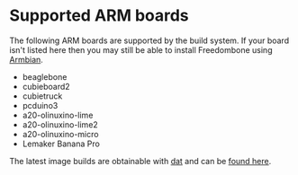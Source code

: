 #+TITLE:
#+AUTHOR: Bob Mottram
#+EMAIL: bob@freedombone.net
#+KEYWORDS: freedombone, arm board, SBC, single board computer
#+DESCRIPTION: List of supported ARM boards
#+OPTIONS: ^:nil toc:nil
#+HTML_HEAD: <link rel="stylesheet" type="text/css" href="freedombone.css" />

#+attr_html: :width 80% :height 10% :align center
[[file:images/logo.png]]

* Supported ARM boards

The following ARM boards are supported by the build system. If your board isn't listed here then you may still be able to install Freedombone using [[./armbian.html][Armbian]].

 - beaglebone
 - cubieboard2
 - cubietruck
 - pcduino3
 - a20-olinuxino-lime
 - a20-olinuxino-lime2
 - a20-olinuxino-micro
 - Lemaker Banana Pro

The latest image builds are obtainable with [[https://datproject.org/][dat]] and can be [[./downloads/images.txt][found here]].
